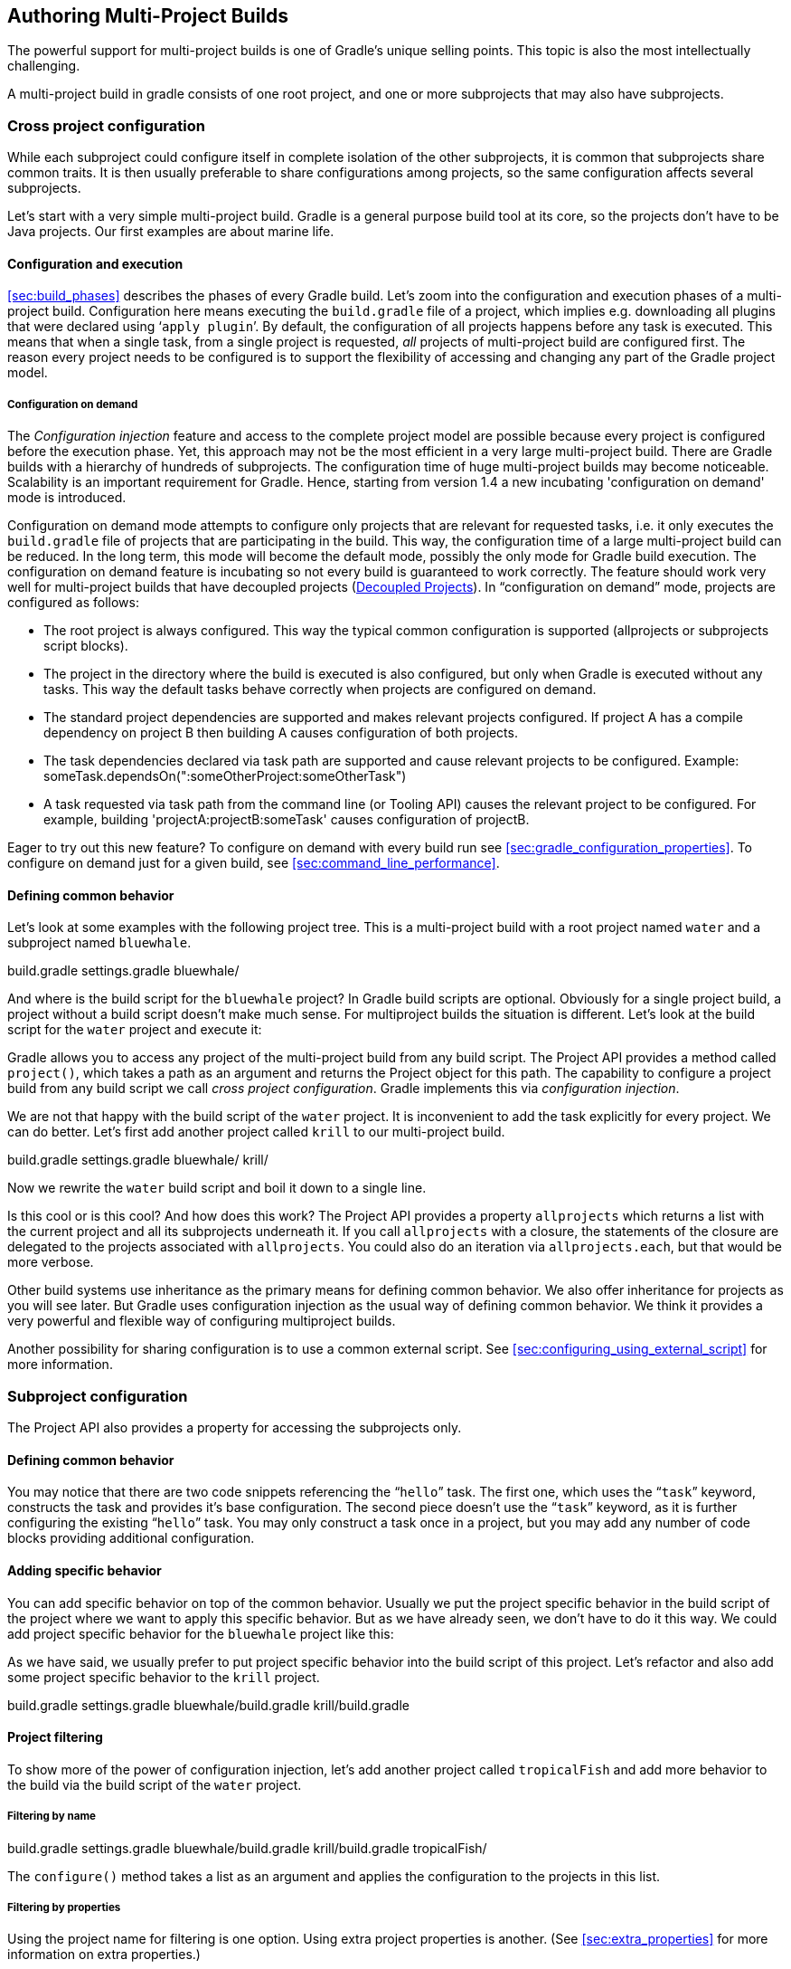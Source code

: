 // Copyright 2017 the original author or authors.
//
// Licensed under the Apache License, Version 2.0 (the "License");
// you may not use this file except in compliance with the License.
// You may obtain a copy of the License at
//
//      http://www.apache.org/licenses/LICENSE-2.0
//
// Unless required by applicable law or agreed to in writing, software
// distributed under the License is distributed on an "AS IS" BASIS,
// WITHOUT WARRANTIES OR CONDITIONS OF ANY KIND, either express or implied.
// See the License for the specific language governing permissions and
// limitations under the License.

[[multi_project_builds]]
== Authoring Multi-Project Builds

The powerful support for multi-project builds is one of Gradle's unique selling points. This topic is also the most intellectually challenging.

A multi-project build in gradle consists of one root project, and one or more subprojects that may also have subprojects.


[[sec:cross_project_configuration]]
=== Cross project configuration

While each subproject could configure itself in complete isolation of the other subprojects, it is common that subprojects share common traits. It is then usually preferable to share configurations among projects, so the same configuration affects several subprojects.

Let's start with a very simple multi-project build. Gradle is a general purpose build tool at its core, so the projects don't have to be Java projects. Our first examples are about marine life.


[[sec:configuration_and_execution]]
==== Configuration and execution

<<sec:build_phases>> describes the phases of every Gradle build. Let's zoom into the configuration and execution phases of a multi-project build. Configuration here means executing the `build.gradle` file of a project, which implies e.g. downloading all plugins that were declared using '```apply plugin```'. By default, the configuration of all projects happens before any task is executed. This means that when a single task, from a single project is requested, _all_ projects of multi-project build are configured first. The reason every project needs to be configured is to support the flexibility of accessing and changing any part of the Gradle project model.


[[sec:configuration_on_demand]]
===== Configuration on demand

The _Configuration injection_ feature and access to the complete project model are possible because every project is configured before the execution phase. Yet, this approach may not be the most efficient in a very large multi-project build. There are Gradle builds with a hierarchy of hundreds of subprojects. The configuration time of huge multi-project builds may become noticeable. Scalability is an important requirement for Gradle. Hence, starting from version 1.4 a new incubating 'configuration on demand' mode is introduced.

Configuration on demand mode attempts to configure only projects that are relevant for requested tasks, i.e. it only executes the `build.gradle` file of projects that are participating in the build. This way, the configuration time of a large multi-project build can be reduced. In the long term, this mode will become the default mode, possibly the only mode for Gradle build execution. The configuration on demand feature is incubating so not every build is guaranteed to work correctly. The feature should work very well for multi-project builds that have decoupled projects (<<sec:decoupled_projects>>). In “configuration on demand” mode, projects are configured as follows:

* The root project is always configured. This way the typical common configuration is supported (allprojects or subprojects script blocks).
* The project in the directory where the build is executed is also configured, but only when Gradle is executed without any tasks. This way the default tasks behave correctly when projects are configured on demand.
* The standard project dependencies are supported and makes relevant projects configured. If project A has a compile dependency on project B then building A causes configuration of both projects.
* The task dependencies declared via task path are supported and cause relevant projects to be configured. Example: someTask.dependsOn(":someOtherProject:someOtherTask")
* A task requested via task path from the command line (or Tooling API) causes the relevant project to be configured. For example, building 'projectA:projectB:someTask' causes configuration of projectB.


Eager to try out this new feature? To configure on demand with every build run see <<sec:gradle_configuration_properties>>. To configure on demand just for a given build, see <<sec:command_line_performance>>.

[[sec:defining_common_behavior]]
==== Defining common behavior

Let's look at some examples with the following project tree. This is a multi-project build with a root project named `water` and a subproject named `bluewhale`.

++++
<sample id="multiprojectFirstExample" dir="userguide/multiproject/firstExample/water" includeLocation="true" title="Multi-project tree - water &amp; bluewhale projects">
                <layout>
                    build.gradle
                    settings.gradle
                    bluewhale/
                </layout>
                <sourcefile file="settings.gradle"/>
            </sample>
++++

And where is the build script for the `bluewhale` project? In Gradle build scripts are optional. Obviously for a single project build, a project without a build script doesn't make much sense. For multiproject builds the situation is different. Let's look at the build script for the `water` project and execute it:

++++
<sample id="multiprojectFirstExample" dir="userguide/multiproject/firstExample/water" title="Build script of water (parent) project">
                <sourcefile file="build.gradle"/>
                <output args="-q hello"/>
            </sample>
++++

Gradle allows you to access any project of the multi-project build from any build script. The Project API provides a method called `project()`, which takes a path as an argument and returns the Project object for this path. The capability to configure a project build from any build script we call _cross project configuration_. Gradle implements this via _configuration injection_.

We are not that happy with the build script of the `water` project. It is inconvenient to add the task explicitly for every project. We can do better. Let's first add another project called `krill` to our multi-project build.

++++
<sample id="multiprojectAddKrill" dir="userguide/multiproject/addKrill/water" includeLocation="true" title="Multi-project tree - water, bluewhale  &amp; krill projects">
                <layout>
                    build.gradle
                    settings.gradle
                    bluewhale/
                    krill/
                </layout>
                <sourcefile file="settings.gradle"/>
            </sample>
++++

Now we rewrite the `water` build script and boil it down to a single line.

++++
<sample id="multiprojectAddKrill" dir="userguide/multiproject/addKrill/water" title="Water project build script">
                <sourcefile file="build.gradle"/>
                <output args="-q hello"/>
            </sample>
++++

Is this cool or is this cool? And how does this work? The Project API provides a property `allprojects` which returns a list with the current project and all its subprojects underneath it. If you call `allprojects` with a closure, the statements of the closure are delegated to the projects associated with `allprojects`. You could also do an iteration via `allprojects.each`, but that would be more verbose.

Other build systems use inheritance as the primary means for defining common behavior. We also offer inheritance for projects as you will see later. But Gradle uses configuration injection as the usual way of defining common behavior. We think it provides a very powerful and flexible way of configuring multiproject builds.

Another possibility for sharing configuration is to use a common external script. See <<sec:configuring_using_external_script>> for more information.

[[sec:subproject_configuration]]
=== Subproject configuration

The Project API also provides a property for accessing the subprojects only.


[[sec:defining_common_behavior_subprojects]]
==== Defining common behavior


++++
<sample id="multiprojectUseSubprojects" dir="userguide/multiproject/useSubprojects/water" title="Defining common behavior of all projects and subprojects">
                <sourcefile file="build.gradle"/>
                <output args="-q hello"/>
            </sample>
++++

You may notice that there are two code snippets referencing the “`hello`” task. The first one, which uses the “`task`” keyword, constructs the task and provides it's base configuration. The second piece doesn't use the “`task`” keyword, as it is further configuring the existing “`hello`” task. You may only construct a task once in a project, but you may add any number of code blocks providing additional configuration.

[[sub:adding_specific_behavior]]
==== Adding specific behavior

You can add specific behavior on top of the common behavior. Usually we put the project specific behavior in the build script of the project where we want to apply this specific behavior. But as we have already seen, we don't have to do it this way. We could add project specific behavior for the `bluewhale` project like this:

++++
<sample id="multiprojectSubprojectsAddFromTop" dir="userguide/multiproject/subprojectsAddFromTop/water" title="Defining specific behaviour for particular project">
                <sourcefile file="build.gradle"/>
                <output args="-q hello"/>
            </sample>
++++

As we have said, we usually prefer to put project specific behavior into the build script of this project. Let's refactor and also add some project specific behavior to the `krill` project.

++++
<sample id="multiprojectSpreadSpecifics" dir="userguide/multiproject/spreadSpecifics/water" includeLocation="true" title="Defining specific behaviour for project krill">
                <layout>
                    build.gradle
                    settings.gradle
                    bluewhale/build.gradle
                    krill/build.gradle
                </layout>
                <sourcefile file="settings.gradle"/>
                <sourcefile file="bluewhale/build.gradle"/>
                <sourcefile file="krill/build.gradle"/>
                <sourcefile file="build.gradle"/>
                <output args="-q hello"/>
            </sample>
++++


[[sub:project_filtering]]
==== Project filtering

To show more of the power of configuration injection, let's add another project called `tropicalFish` and add more behavior to the build via the build script of the `water` project.


[[ssub:filtering_by_name]]
===== Filtering by name


++++
<sample id="multiprojectAddTropical" dir="userguide/multiproject/addTropical/water" includeLocation="true" title="Adding custom behaviour to some projects (filtered by project name)">
                    <layout>
                        build.gradle
                        settings.gradle
                        bluewhale/build.gradle
                        krill/build.gradle
                        tropicalFish/
                    </layout>
                    <sourcefile file="settings.gradle"/>
                    <sourcefile file="build.gradle"/>
                    <output args="-q hello"/>
                </sample>
++++

The `configure()` method takes a list as an argument and applies the configuration to the projects in this list.

[[ssub:filtering_by_properties]]
===== Filtering by properties

Using the project name for filtering is one option. Using extra project properties is another. (See <<sec:extra_properties>> for more information on extra properties.)

++++
<sample id="multiprojectTropicalWithProperties" dir="userguide/multiproject/tropicalWithProperties/water" includeLocation="true" title="Adding custom behaviour to some projects (filtered by project properties)">
                    <layout>
                        build.gradle
                        settings.gradle
                        bluewhale/build.gradle
                        krill/build.gradle
                        tropicalFish/build.gradle
                    </layout>
                    <sourcefile file="settings.gradle"/>
                    <sourcefile file="bluewhale/build.gradle"/>
                    <sourcefile file="krill/build.gradle"/>
                    <sourcefile file="tropicalFish/build.gradle"/>
                    <sourcefile file="build.gradle"/>
                    <output args="-q hello"/>
                </sample>
++++

In the build file of the `water` project we use an `afterEvaluate` notification. This means that the closure we are passing gets evaluated _after_ the build scripts of the subproject are evaluated. As the property `arctic` is set in those build scripts, we have to do it this way. You will find more on this topic in <<sec:dependencies_which_dependencies>>

[[sec:execution_rules_for_multi_project_builds]]
=== Execution rules for multi-project builds

When we executed the `hello` task from the root project dir, things behaved in an intuitive way. All the `hello` tasks of the different projects were executed. Let's switch to the `bluewhale` dir and see what happens if we execute Gradle from there.

++++
<sample id="multiprojectSubBuild" dir="userguide/multiproject/tropicalWithProperties/water/bluewhale" title="Running build from subproject">
           <output args="-q hello"/>
        </sample>
++++

The basic rule behind Gradle's behavior is simple. Gradle looks down the hierarchy, starting with the _current dir_, for tasks with the name `hello` and executes them. One thing is very important to note. Gradle _always_ evaluates _every_ project of the multi-project build and creates all existing task objects. Then, according to the task name arguments and the current dir, Gradle filters the tasks which should be executed. Because of Gradle's cross project configuration _every_ project has to be evaluated before _any_ task gets executed. We will have a closer look at this in the next section. Let's now have our last marine example. Let's add a task to `bluewhale` and `krill`.

++++
<sample id="multiprojectPartialTasks" dir="userguide/multiproject/partialTasks/water" title="Evaluation and execution of projects">
            <sourcefile file="bluewhale/build.gradle"/>
            <sourcefile file="krill/build.gradle"/>
            <output args="-q distanceToIceberg"/>
        </sample>
++++

Here's the output without the `-q` option:

++++
<sample id="multiprojectPartialTasksNotQuiet" dir="userguide/multiproject/partialTasks/water" title="Evaluation and execution of projects">
            <output args="distanceToIceberg"/>
        </sample>
++++

The build is executed from the `water` project. Neither `water` nor `tropicalFish` have a task with the name `distanceToIceberg`. Gradle does not care. The simple rule mentioned already above is: Execute all tasks down the hierarchy which have this name. Only complain if there is _no_ such task!

[[sec:running_partial_build_from_the_root]]
=== Running tasks by their absolute path

As we have seen, you can run a multi-project build by entering any subproject dir and execute the build from there. All matching task names of the project hierarchy starting with the current dir are executed. But Gradle also offers to execute tasks by their absolute path (see also <<sec:project_and_task_paths>>):

++++
<sample id="multiprojectAbsoluteTaskPaths" dir="userguide/multiproject/tropicalWithProperties/water/tropicalFish" title="Running tasks by their absolute path">
            <output args="-q :hello :krill:hello hello"/>
        </sample>
++++

The build is executed from the `tropicalFish` project. We execute the `hello` tasks of the `water`, the `krill` and the `tropicalFish` project. The first two tasks are specified by their absolute path, the last task is executed using the name matching mechanism described above.

[[sec:project_and_task_paths]]
=== Project and task paths

A project path has the following pattern: It starts with an optional colon, which denotes the root project. The root project is the only project in a path that is not specified by its name. The rest of a project path is a colon-separated sequence of project names, where the next project is a subproject of the previous project.

The path of a task is simply its project path plus the task name, like “`:bluewhale:hello`”. Within a project you can address a task of the same project just by its name. This is interpreted as a relative path.

[[sec:dependencies_which_dependencies]]
=== Dependencies - Which dependencies?

The examples from the last section were special, as the projects had no _Execution Dependencies_. They had only _Configuration Dependencies_. The following sections illustrate the differences between these two types of dependencies.


[[sub:execution_time_dependencies]]
==== Execution dependencies


[[ssub:dependencies_and_execution_order]]
===== Dependencies and execution order


++++
<sample id="multiprojectFirstMessages" dir="userguide/multiproject/dependencies/firstMessages/messages" includeLocation="true" title="Dependencies and execution order">
                    <layout>
                        build.gradle
                        settings.gradle
                        consumer/build.gradle
                        producer/build.gradle
                    </layout>
                    <sourcefile file="build.gradle"/>
                    <sourcefile file="settings.gradle"/>
                    <sourcefile file="consumer/build.gradle"/>
                    <sourcefile file="producer/build.gradle"/>
                    <output args="-q action"/>
                </sample>
++++

This didn't quite do what we want. If nothing else is defined, Gradle executes the task in alphanumeric order. Therefore, Gradle will execute “`:consumer:action`” before “`:producer:action`”. Let's try to solve this with a hack and rename the producer project to “`aProducer`”.

++++
<sample id="multiprojectMessagesHack" dir="userguide/multiproject/dependencies/messagesHack/messages" title="Dependencies and execution order">
                    <layout>
                        build.gradle
                        settings.gradle
                        aProducer/build.gradle
                        consumer/build.gradle
                    </layout>
                    <sourcefile file="build.gradle"/>
                    <sourcefile file="settings.gradle"/>
                    <sourcefile file="aProducer/build.gradle"/>
                    <sourcefile file="consumer/build.gradle"/>
                    <output args="-q action"/>
                </sample>
++++

We can show where this hack doesn't work if we now switch to the `consumer` dir and execute the build.

++++
<sample id="multiprojectMessagesHackBroken" dir="userguide/multiproject/dependencies/messagesHack/messages/consumer" title="Dependencies and execution order">
                    <output args="-q action"/>
                </sample>
++++

The problem is that the two “`action`” tasks are unrelated. If you execute the build from the “`messages`” project Gradle executes them both because they have the same name and they are down the hierarchy. In the last example only one “`action`” task was down the hierarchy and therefore it was the only task that was executed. We need something better than this hack.

[[ssub:declaring_dependencies]]
===== Declaring dependencies


++++
<sample id="multiprojectMessagesDependencies" dir="userguide/multiproject/dependencies/messagesWithDependencies/messages" includeLocation="true" title="Declaring dependencies">
                    <layout>
                        build.gradle
                        settings.gradle
                        consumer/build.gradle
                        producer/build.gradle
                    </layout>
                    <sourcefile file="build.gradle"/>
                    <sourcefile file="settings.gradle"/>
                    <sourcefile file="consumer/build.gradle"/>
                    <sourcefile file="producer/build.gradle"/>
                    <output args="-q action"/>
                </sample>
++++

Running this from the `consumer` directory gives:

++++
<sample id="multiprojectMessagesDependenciesSubBuild" dir="userguide/multiproject/dependencies/messagesWithDependencies/messages/consumer" title="Declaring dependencies">
                    <output args="-q action"/>
                </sample>
++++

This is now working better because we have declared that the “`action`” task in the “`consumer`” project has an _execution dependency_ on the “`action`” task in the “`producer`” project.

[[ssub:the_nature_of_cross_project_task_dependencies]]
===== The nature of cross project task dependencies

Of course, task dependencies across different projects are not limited to tasks with the same name. Let's change the naming of our tasks and execute the build.

++++
<sample id="multiprojectMessagesTaskDependencies" dir="userguide/multiproject/dependencies/messagesTaskDependencies/messages" title="Cross project task dependencies">
                    <sourcefile file="consumer/build.gradle"/>
                    <sourcefile file="producer/build.gradle"/>
                    <output args="-q consume"/>
                </sample>
++++


[[sub:configuration_time_dependencies]]
==== Configuration time dependencies

Let's see one more example with our producer-consumer build before we enter _Java_ land. We add a property to the “`producer`” project and create a configuration time dependency from “`consumer`” to “`producer`”.

++++
<sample id="multiprojectMessagesConfigDependenciesBroken" dir="userguide/multiproject/dependencies/messagesConfigDependenciesBroken/messages" title="Configuration time dependencies">
                <sourcefile file="consumer/build.gradle"/>
                <sourcefile file="producer/build.gradle"/>
                <output args="-q consume"/>
            </sample>
++++

The default _evaluation_ order of projects is alphanumeric (for the same nesting level). Therefore the “`consumer`” project is evaluated before the “`producer`” project and the “`producerMessage`” value is set _after_ it is read by the “`consumer`” project. Gradle offers a solution for this.

++++
<sample id="multiprojectMessagesConfigDependencies" dir="userguide/multiproject/dependencies/messagesConfigDependencies/messages" title="Configuration time dependencies - evaluationDependsOn">
                <sourcefile file="consumer/build.gradle"/>
                <output args="-q consume"/>
            </sample>
++++

The use of the “`evaluationDependsOn`” command results in the evaluation of the “`producer`” project _before_ the “`consumer`” project is evaluated. This example is a bit contrived to show the mechanism. In _this_ case there would be an easier solution by reading the key property at execution time.

++++
<sample id="multiprojectMessagesConfigDependenciesAltSolution" dir="userguide/multiproject/dependencies/messagesConfigDependenciesAltSolution/messages" title="Configuration time dependencies">
                <sourcefile file="consumer/build.gradle"/>
                <output args="-q consume"/>
            </sample>
++++

Configuration dependencies are very different from execution dependencies. Configuration dependencies are between projects whereas execution dependencies are always resolved to task dependencies. Also note that all projects are always configured, even when you start the build from a subproject. The default configuration order is top down, which is usually what is needed.

To change the default configuration order to “bottom up”, use the “`evaluationDependsOnChildren()`” method instead.

On the same nesting level the configuration order depends on the alphanumeric position. The most common use case is to have multi-project builds that share a common lifecycle (e.g. all projects use the Java plugin). If you declare with `dependsOn` an _execution dependency_ between different projects, the default behavior of this method is to also create a _configuration_ dependency between the two projects. Therefore it is likely that you don't have to define configuration dependencies explicitly.

[[sub:real_life_examples]]
==== Real life examples

Gradle's multi-project features are driven by real life use cases. One good example consists of two web application projects and a parent project that creates a distribution including the two web applications.footnote:[The real use case we had, was using http://lucene.apache.org/solr[], where you need a separate war for each index you are accessing. That was one reason why we have created a distribution of webapps. The Resin servlet container allows us, to let such a distribution point to a base installation of the servlet container.] For the example we use only one build script and do _cross project configuration_.

++++
<sample id="webdist" dir="userguide/multiproject/dependencies/webDist" includeLocation="true" title="Dependencies - real life example - crossproject configuration">
                <layout>
                    settings.gradle
                    build.gradle
                    date/
                    date/src/main/java/
                    date/src/main/java/org/gradle/sample/DateServlet.java
                    hello/
                    hello/src/main/java/
                    hello/src/main/java/org/gradle/sample/HelloServlet.java
                </layout>
                <sourcefile file="settings.gradle"/>
                <sourcefile file="build.gradle"/>
            </sample>
++++

We have an interesting set of dependencies. Obviously the `date` and `hello` projects have a _configuration_ dependency on `webDist`, as all the build logic for the webapp projects is injected by `webDist`. The _execution_ dependency is in the other direction, as `webDist` depends on the build artifacts of `date` and `hello`. There is even a third dependency. `webDist` has a _configuration_ dependency on `date` and `hello` because it needs to know the `archivePath`. But it asks for this information at _execution time_. Therefore we have no circular dependency.

Such dependency patterns are daily bread in the problem space of multi-project builds. If a build system does not support these patterns, you either can't solve your problem or you need to do ugly hacks which are hard to maintain and massively impair your productivity as a build master.

[[sec:project_jar_dependencies]]
=== Project lib dependencies

What if one project needs the jar produced by another project in its compile path, and not just the jar but also the transitive dependencies of this jar? Obviously this is a very common use case for Java multi-project builds. As already mentioned in <<sub:project_dependencies>>, Gradle offers project lib dependencies for this.

++++
<sample id="javadependencies_1" dir="userguide/multiproject/dependencies/java" includeLocation="true" title="Project lib dependencies">
            <layout>
                settings.gradle
                build.gradle
                api/
                api/src/main/java/
                api/src/main/java/org/gradle/sample/api/Person.java
                api/src/main/java/org/gradle/sample/apiImpl/PersonImpl.java
                services/personService/
                services/personService/src/main/java/
                services/personService/src/main/java/org/gradle/sample/services/PersonService.java
                services/personService/src/test/java/
                services/personService/src/test/java/org/gradle/sample/services/PersonServiceTest.java
                shared/
                shared/src/main/java/
                shared/src/main/java/org/gradle/sample/shared/Helper.java
            </layout>
        </sample>
++++

We have the projects “`shared`”, “`api`” and “`personService`”. The “`personService`” project has a lib dependency on the other two projects. The “`api`” project has a lib dependency on the “`shared`” project.
“`services`” is also a project, but we use it just as a container. It has no build script and gets nothing injected by another build script. We use the `:` separator to define a project path. Consult the DSL documentation of api:org.gradle.api.initialization.Settings#include(java.lang.String...)[] for more information about defining project paths.

++++
<sample id="javadependencies_2" dir="userguide/multiproject/dependencies/java" title="Project lib dependencies">
            <sourcefile file="settings.gradle"/>
            <sourcefile file="build.gradle"/>
        </sample>
++++

All the build logic is in the “`build.gradle`” file of the root project.footnote:[We do this here, as it makes the layout a bit easier. We usually put the project specific stuff into the build script of the respective projects.] A “_lib_” dependency is a special form of an execution dependency. It causes the other project to be built first and adds the jar with the classes of the other project to the classpath. It also adds the dependencies of the other project to the classpath. So you can enter the “`api`” directory and trigger a “`gradle compile`”. First the “`shared`” project is built and then the “`api`” project is built. Project dependencies enable partial multi-project builds.

If you come from Maven land you might be perfectly happy with this. If you come from Ivy land, you might expect some more fine grained control. Gradle offers this to you:

++++
<sample id="javaWithCustomConf" dir="userguide/multiproject/dependencies/javaWithCustomConf" title="Fine grained control over dependencies">
            <sourcefile file="build.gradle"/>
        </sample>
++++

The Java plugin adds per default a jar to your project libraries which contains all the classes. In this example we create an _additional_ library containing only the interfaces of the “`api`” project. We assign this library to a new _dependency configuration_. For the person service we declare that the project should be compiled only against the “`api`” interfaces but tested with all classes from “`api`”.


[[disable_dependency_projects]]
==== Disabling the build of dependency projects

Sometimes you don't want depended on projects to be built when doing a partial build. To disable the build of the depended on projects you can run Gradle with the `-a` option.

[[sec:parallel_execution]]
=== Parallel project execution

With more and more CPU cores available on developer desktops and CI servers, it is important that Gradle is able to fully utilise these processing resources. More specifically, parallel execution attempts to:

* Reduce total build time for a multi-project build where execution is IO bound or otherwise does not consume all available CPU resources.
* Provide faster feedback for execution of small projects without awaiting completion of other projects.

Although Gradle already offers parallel test execution via api:org.gradle.api.tasks.testing.Test#setMaxParallelForks[] the feature described in this section is parallel execution at a project level. Parallel execution is an incubating feature. Please use it and let us know how it works for you.

Parallel project execution allows the separate projects in a decoupled multi-project build to be executed in parallel (see also: <<sec:decoupled_projects>>). While parallel execution does not strictly require decoupling at configuration time, the long-term goal is to provide a powerful set of features that will be available for fully decoupled projects. Such features include:

* <<sec:configuration_on_demand>>.
* Configuration of projects in parallel.
* Re-use of configuration for unchanged projects.
* Project-level up-to-date checks.
* Using pre-built artifacts in the place of building dependent projects.


How does parallel execution work? First, you need to tell Gradle to use parallel mode. You can use the <<sec:command_line_performance,`--parallel` command line argument>> or configure your build environment (<<sec:gradle_configuration_properties>>). Unless you provide a specific number of parallel threads, Gradle attempts to choose the right number based on available CPU cores. Every parallel worker exclusively owns a given project while executing a task. Task dependencies are fully supported and parallel workers will start executing upstream tasks first. Bear in mind that the alphabetical ordering of decoupled tasks, as can be seen during sequential execution, is not guaranteed in parallel mode. In other words, in parallel mode tasks will run as soon as their dependencies complete _and a task worker is available to run them_, which may be earlier than they would start during a sequential build. You should make sure that task dependencies and task inputs/outputs are declared correctly to avoid ordering issues.

[[sec:decoupled_projects]]
=== Decoupled Projects

Gradle allows any project to access any other project during both the configuration and execution phases. While this provides a great deal of power and flexibility to the build author, it also limits the flexibility that Gradle has when building those projects. For instance, this effectively prevents Gradle from correctly building multiple projects in parallel, configuring only a subset of projects, or from substituting a pre-built artifact in place of a project dependency.

Two projects are said to be _decoupled_ if they do not directly access each other's project model. Decoupled projects may only interact in terms of declared dependencies: project dependencies (<<sub:project_dependencies>>) and/or task dependencies (<<sec:task_dependencies>>). Any other form of project interaction (i.e. by modifying another project object or by reading a value from another project object) causes the projects to be coupled. The consequence of coupling during the configuration phase is that if gradle is invoked with the 'configuration on demand' option, the result of the build can be flawed in several ways. The consequence of coupling during execution phase is that if gradle is invoked with the parallel option, one project task runs too late to influence a task of a project building in parallel. Gradle does not attempt to detect coupling and warn the user, as there are too many possibilities to introduce coupling.

A very common way for projects to be coupled is by using configuration injection (<<sec:cross_project_configuration>>). It may not be immediately apparent, but using key Gradle features like the `allprojects` and `subprojects` keywords automatically cause your projects to be coupled. This is because these keywords are used in a `build.gradle` file, which defines a project. Often this is a “root project” that does nothing more than define common configuration, but as far as Gradle is concerned this root project is still a fully-fledged project, and by using `allprojects` that project is effectively coupled to all other projects. Coupling of the root project to subprojects does not impact 'configuration on demand', but using the `allprojects` and `subprojects` in any subproject's `build.gradle` file will have an impact.

This means that using any form of shared build script logic or configuration injection (`allprojects`, `subprojects`, etc.) will cause your projects to be coupled. As we extend the concept of project decoupling and provide features that take advantage of decoupled projects, we will also introduce new features to help you to solve common use cases (like configuration injection) without causing your projects to be coupled.

In order to make good use of cross project configuration without running into issues for parallel and 'configuration on demand' options, follow these recommendations:

* Avoid a subproject's `build.gradle` referencing other subprojects; preferring cross configuration from the root project.
* Avoid changing the configuration of other projects at execution time.


[[sec:multiproject_build_and_test]]
=== Multi-Project Building and Testing

The `build` task of the Java plugin is typically used to compile, test, and perform code style checks (if the CodeQuality plugin is used) of a single project. In multi-project builds you may often want to do all of these tasks across a range of projects. The `buildNeeded` and `buildDependents` tasks can help with this.

Look at <<javadependencies_2>>. In this example, the “`:services:personservice`” project depends on both the “`:api`” and “`:shared`” projects. The “`:api`” project also depends on the “`:shared`” project.

Assume you are working on a single project, the “`:api`” project. You have been making changes, but have not built the entire project since performing a clean. You want to build any necessary supporting jars, but only perform code quality and unit tests on the project you have changed. The `build` task does this.

++++
<sample id="multitestingBuild" dir="userguide/multiproject/dependencies/java" title="Build and Test Single Project">
            <output args=":api:build"/>
        </sample>
++++

While you are working in a typical development cycle repeatedly building and testing changes to the “`:api`” project (knowing that you are only changing files in this one project), you may not want to even suffer the expense of building “`:shared:compile`” to see what has changed in the “`:shared`” project. Adding the “`-a`” option will cause Gradle to use cached jars to resolve any project lib dependencies and not try to re-build the depended on projects.

++++
<sample id="multitestingBuildDashA" dir="userguide/multiproject/dependencies/java" title="Partial Build and Test Single Project">
            <test args=":shared:assemble"/>
            <output args="-a :api:build"/>
        </sample>
++++

If you have just gotten the latest version of source from your version control system which included changes in other projects that “`:api`” depends on, you might want to not only build all the projects you depend on, but test them as well. The `buildNeeded` task also tests all the projects from the project lib dependencies of the testRuntime configuration.

++++
<sample id="multitestingBuildNeeded" dir="userguide/multiproject/dependencies/java" title="Build and Test Depended On Projects">
            <output args=":api:buildNeeded"/>
        </sample>
++++

You also might want to refactor some part of the “`:api`” project that is used in other projects. If you make these types of changes, it is not sufficient to test just the “`:api`” project, you also need to test all projects that depend on the “`:api`” project. The `buildDependents` task also tests all the projects that have a project lib dependency (in the testRuntime configuration) on the specified project.

++++
<sample id="multitestingBuildDependents" dir="userguide/multiproject/dependencies/java" title="Build and Test Dependent Projects">
            <output args=":api:buildDependents"/>
        </sample>
++++

Finally, you may want to build and test everything in all projects. Any task you run in the root project folder will cause that same named task to be run on all the children. So you can just run “`gradle build`” to build and test all projects.

[[sec:multi_project_and_buildsrc]]
=== Multi Project and buildSrc

<<sec:build_sources>> tells us that we can place build logic to be compiled and tested in the special `buildSrc` directory. In a multi project build, there can only be one `buildSrc` directory which must be located in the root directory.

[[sec:property_and_method_inheritance]]
=== Property and method inheritance

Properties and methods declared in a project are inherited to all its subprojects. This is an alternative to configuration injection. But we think that the model of inheritance does not reflect the problem space of multi-project builds very well. In a future edition of this user guide we might write more about this.

Method inheritance might be interesting to use as Gradle's _Configuration Injection_ does not support methods yet (but will in a future release).

You might be wondering why we have implemented a feature we obviously don't like that much. One reason is that it is offered by other tools and we want to have the check mark in a feature comparison :). And we like to offer our users a choice.

[[sec:multiproject_summary]]
=== Summary

Writing this chapter was pretty exhausting and reading it might have a similar effect. Our final message for this chapter is that multi-project builds with Gradle are usually _not_ difficult. There are five elements you need to remember: `allprojects`, `subprojects`, `evaluationDependsOn`, `evaluationDependsOnChildren` and project lib dependencies.footnote:[So we are well in the range of the http://en.wikipedia.org/wiki/The_Magical_Number_Seven,_Plus_or_Minus_Two[7 plus 2 Rule] :)] With those elements, and keeping in mind that Gradle has a distinct configuration and execution phase, you already have a lot of flexibility. But when you enter steep territory Gradle does not become an obstacle and usually accompanies and carries you to the top of the mountain.
